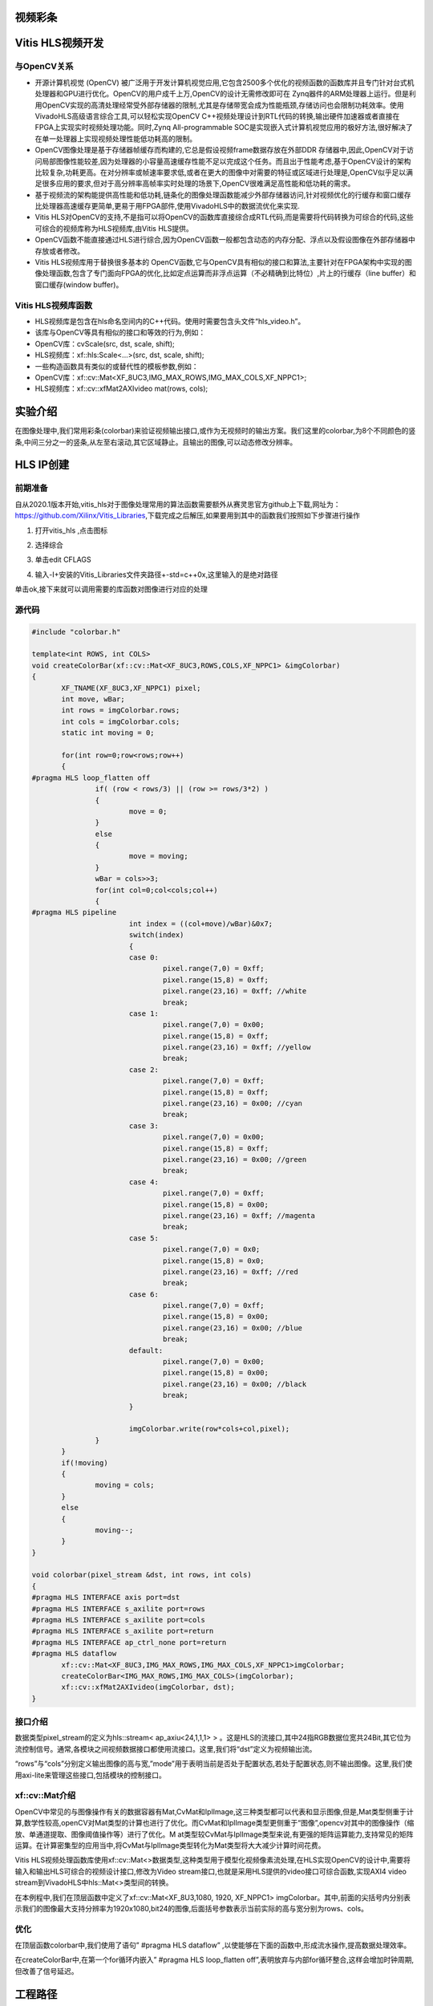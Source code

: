 视频彩条
========================================


Vitis HLS视频开发
========================================

与OpenCV关系
----------------------------------------

- 开源计算机视觉 (OpenCV) 被广泛用于开发计算机视觉应用,它包含2500多个优化的视频函数的函数库并且专门针对台式机处理器和GPU进行优化。OpenCV的用户成千上万,OpenCV的设计无需修改即可在 Zynq器件的ARM处理器上运行。但是利用OpenCV实现的高清处理经常受外部存储器的限制,尤其是存储带宽会成为性能瓶颈,存储访问也会限制功耗效率。使用VivadoHLS高级语言综合工具,可以轻松实现OpenCV C++视频处理设计到RTL代码的转换,输出硬件加速器或者直接在FPGA上实现实时视频处理功能。同时,Zynq All-programmable SOC是实现嵌入式计算机视觉应用的极好方法,很好解决了在单一处理器上实现视频处理性能低功耗高的限制。
- OpenCV图像处理是基于存储器帧缓存而构建的,它总是假设视频frame数据存放在外部DDR 存储器中,因此,OpenCV对于访问局部图像性能较差,因为处理器的小容量高速缓存性能不足以完成这个任务。而且出于性能考虑,基于OpenCV设计的架构比较复杂,功耗更高。在对分辨率或帧速率要求低,或者在更大的图像中对需要的特征或区域进行处理是,OpenCV似乎足以满足很多应用的要求,但对于高分辨率高帧率实时处理的场景下,OpenCV很难满足高性能和低功耗的需求。
- 基于视频流的架构能提供高性能和低功耗,链条化的图像处理函数能减少外部存储器访问,针对视频优化的行缓存和窗口缓存比处理器高速缓存更简单,更易于用FPGA部件,使用VivadoHLS中的数据流优化来实现.
- Vitis HLS对OpenCV的支持,不是指可以将OpenCV的函数库直接综合成RTL代码,而是需要将代码转换为可综合的代码,这些可综合的视频库称为HLS视频库,由Vitis HLS提供。
- OpenCV函数不能直接通过HLS进行综合,因为OpenCV函数一般都包含动态的内存分配、浮点以及假设图像在外部存储器中存放或者修改。
- Vitis HLS视频库用于替换很多基本的 OpenCV函数,它与OpenCV具有相似的接口和算法,主要针对在FPGA架构中实现的图像处理函数,包含了专门面向FPGA的优化,比如定点运算而非浮点运算（不必精确到比特位）,片上的行缓存（line buffer）和窗口缓存(window buffer)。

Vitis HLS视频库函数
----------------------------------------

- HLS视频库是包含在hls命名空间内的C++代码。使用时需要包含头文件“hls_video.h”。
- 该库与OpenCV等具有相似的接口和等效的行为,例如：
- OpenCV库：cvScale(src, dst, scale, shift);
- HLS视频库：xf::hls:Scale<...>(src, dst, scale, shift);
- 一些构造函数具有类似的或替代性的模板参数,例如：
- OpenCV库：xf::cv::Mat<XF_8UC3,IMG_MAX_ROWS,IMG_MAX_COLS,XF_NPPC1>;
- HLS视频库：xf::cv::xfMat2AXIvideo mat(rows, cols);

实验介绍
========================================
在图像处理中,我们常用彩条(colorbar)来验证视频输出接口,或作为无视频时的输出方案。我们这里的colorbar,为8个不同颜色的竖条,中间三分之一的竖条,从左至右滚动,其它区域静止。且输出的图像,可以动态修改分辨率。

HLS IP创建
========================================

前期准备
----------------------------------------
自从2020.1版本开始,vitis_hls对于图像处理常用的算法函数需要额外从赛灵思官方github上下载,网址为：https://github.com/Xilinx/Vitis_Libraries,下载完成之后解压,如果要用到其中的函数我们按照如下步骤进行操作

1) 打开vitis_hls ,点击图标
 
.. image:: images/images3/image49.png
        
2) 选择综合

.. image:: images/images3/image50.png
       
3) 单击edit CFLAGS 
 
.. image:: images/images3/image51.png
        
4) 输入-I+安装的Vitis_Libraries文件夹路径+-std=c++0x,这里输入的是绝对路径

.. image:: images/images3/image52.png
       
单击ok,接下来就可以调用需要的库函数对图像进行对应的处理

源代码
----------------------------------------

.. code:: c

    
 #include "colorbar.h"
 
 template<int ROWS, int COLS>
 void createColorBar(xf::cv::Mat<XF_8UC3,ROWS,COLS,XF_NPPC1> &imgColorbar)
 {
 	XF_TNAME(XF_8UC3,XF_NPPC1) pixel;
 	int move, wBar;
 	int rows = imgColorbar.rows;
 	int cols = imgColorbar.cols;
 	static int moving = 0;
 
 	for(int row=0;row<rows;row++)
 	{
 #pragma HLS loop_flatten off
 		if( (row < rows/3) || (row >= rows/3*2) )
 		{
 			move = 0;
 		}
 		else
 		{
 			move = moving;
 		}
 		wBar = cols>>3;
 		for(int col=0;col<cols;col++)
 		{
 #pragma HLS pipeline
 			int index = ((col+move)/wBar)&0x7;
 			switch(index)
 			{
 			case 0:
 				pixel.range(7,0) = 0xff;
 				pixel.range(15,8) = 0xff;
 				pixel.range(23,16) = 0xff; //white
 				break;
 			case 1:
 				pixel.range(7,0) = 0x00;
 				pixel.range(15,8) = 0xff;
 				pixel.range(23,16) = 0xff; //yellow
 				break;
 			case 2:
 				pixel.range(7,0) = 0xff;
 				pixel.range(15,8) = 0xff;
 				pixel.range(23,16) = 0x00; //cyan
 				break;
 			case 3:
 				pixel.range(7,0) = 0x00;
 				pixel.range(15,8) = 0xff;
 				pixel.range(23,16) = 0x00; //green
 				break;
 			case 4:
 				pixel.range(7,0) = 0xff;
 				pixel.range(15,8) = 0x00;
 				pixel.range(23,16) = 0xff; //magenta
 				break;
 			case 5:
 				pixel.range(7,0) = 0x0;
 				pixel.range(15,8) = 0x0;
 				pixel.range(23,16) = 0xff; //red
 				break;
 			case 6:
 				pixel.range(7,0) = 0xff;
 				pixel.range(15,8) = 0x00;
 				pixel.range(23,16) = 0x00; //blue
 				break;
 			default:
 				pixel.range(7,0) = 0x00;
 				pixel.range(15,8) = 0x00;
 				pixel.range(23,16) = 0x00; //black
 				break;
 			}
 
 			imgColorbar.write(row*cols+col,pixel);
 		}
 	}
 	if(!moving)
 	{
 		moving = cols;
 	}
 	else
 	{
 		moving--;
 	}
 }
 
 void colorbar(pixel_stream &dst, int rows, int cols)
 {
 #pragma HLS INTERFACE axis port=dst
 #pragma HLS INTERFACE s_axilite port=rows
 #pragma HLS INTERFACE s_axilite port=cols
 #pragma HLS INTERFACE s_axilite port=return
 #pragma HLS INTERFACE ap_ctrl_none port=return
 #pragma HLS dataflow
 	xf::cv::Mat<XF_8UC3,IMG_MAX_ROWS,IMG_MAX_COLS,XF_NPPC1>imgColorbar;
 	createColorBar<IMG_MAX_ROWS,IMG_MAX_COLS>(imgColorbar);
 	xf::cv::xfMat2AXIvideo(imgColorbar, dst);
 }

接口介绍
----------------------------------------------

数据类型pixel_stream的定义为hls::stream< ap_axiu<24,1,1,1> > 。这是HLS的流接口,其中24指RGB数据位宽共24Bit,其它位为流控制信号。通常,各模块之间视频数据接口都使用流接口。这里,我们将“dst”定义为视频输出流。

“rows”与“cols”分别定义输出图像的高与宽,”mode”用于表明当前是否处于配置状态,若处于配置状态,则不输出图像。这里,我们使用axi-lite来管理这些接口,包括模块的控制接口。

xf::cv::Mat介绍
----------------------------------------------

OpenCV中常见的与图像操作有关的数据容器有Mat,CvMat和IplImage,这三种类型都可以代表和显示图像,但是,Mat类型侧重于计算,数学性较高,openCV对Mat类型的计算也进行了优化。而CvMat和IplImage类型更侧重于“图像”,opencv对其中的图像操作（缩放、单通道提取、图像阈值操作等）进行了优化。M at类型较CvMat与IplImage类型来说,有更强的矩阵运算能力,支持常见的矩阵运算。在计算密集型的应用当中,将CvMat与IplImage类型转化为Mat类型将大大减少计算时间花费。

Vitis HLS视频处理函数库使用xf::cv::Mat<>数据类型,这种类型用于模型化视频像素流处理,在HLS实现OpenCV的设计中,需要将输入和输出HLS可综合的视频设计接口,修改为Video stream接口,也就是采用HLS提供的video接口可综合函数,实现AXI4 video stream到VivadoHLS中hls::Mat<>类型间的转换。

在本例程中,我们在顶层函数中定义了xf::cv::Mat<XF_8U3,1080, 1920, XF_NPPC1> imgColorbar。其中,前面的尖括号内分别表示我们的图像最大支持分辨率为1920x1080,bit24的图像,后面括号参数表示当前实际的高与宽分别为rows、cols。

优化
----------------------------------------------
在顶层函数colorbar中,我们使用了语句” #pragma HLS dataflow” ,以使能够在下面的函数中,形成流水操作,提高数据处理效率。

在createColorBar中,在第一个for循环内嵌入” #pragma HLS loop_flatten off”,表明放弃与内部for循环整合,这样会增加时钟周期,但改善了信号延迟。


工程路径
=============================================

.. csv-table:: 
  :header: "名称", "路径"
  :widths: 20, 20

  "vivado 工程","vivado/colorbar"
  "HLS工程","hls/colorbar"
  "BOOT.bin文件","bootimage"

实验结果
============================================== 

显示一个colorbar,中间部分滚动显示。

.. image:: images/images3/image53.png
       
需要注意,显示输出分辨率在不断变化,所以画面会隔一段时间黑掉,属于正常现象。

 


